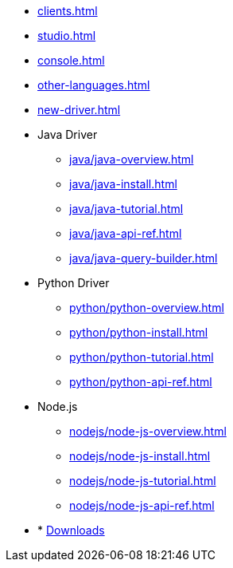 * xref:clients.adoc[]
* xref:studio.adoc[]
* xref:console.adoc[]
* xref:other-languages.adoc[]
* xref:new-driver.adoc[]
* Java Driver
** xref:java/java-overview.adoc[]
** xref:java/java-install.adoc[]
** xref:java/java-tutorial.adoc[]
** xref:java/java-api-ref.adoc[]
** xref:java/java-query-builder.adoc[]
* Python Driver
** xref:python/python-overview.adoc[]
** xref:python/python-install.adoc[]
** xref:python/python-tutorial.adoc[]
** xref:python/python-api-ref.adoc[]
* Node.js
** xref:nodejs/node-js-overview.adoc[]
** xref:nodejs/node-js-install.adoc[]
** xref:nodejs/node-js-tutorial.adoc[]
** xref:nodejs/node-js-api-ref.adoc[]

* * xref:resources:downloads.adoc[Downloads]
